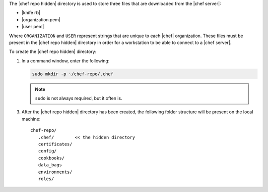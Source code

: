 .. This is an included how-to. 


The |chef repo hidden| directory is used to store three files that are downloaded from the |chef server|:

* |knife rb|
* |organization pem|
* |user pem|

Where ``ORGANIZATION`` and ``USER`` represent strings that are unique to each |chef| organization. These files must be present in the |chef repo hidden| directory in order for a workstation to be able to connect to a |chef server|.

To create the |chef repo hidden| directory:

1. In a command window, enter the following:

   .. code-block:: bash

      sudo mkdir -p ~/chef-repo/.chef

   .. note:: ``sudo`` is not always required, but it often is.

3. After the |chef repo hidden| directory has been created, the following folder structure will be present on the local machine::

      chef-repo/
         .chef/        << the hidden directory
         certificates/
         config/
         cookbooks/
         data_bags
         environments/
         roles/

